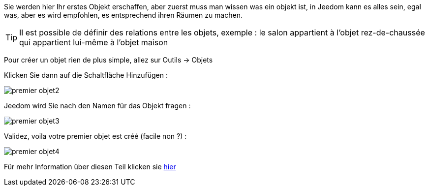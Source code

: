 Sie werden hier Ihr erstes Objekt erschaffen, aber zuerst muss man wissen was ein objekt ist, in Jeedom kann es alles sein, egal was, aber es wird empfohlen, es entsprechend ihren Räumen zu machen.

[TIP]
Il est possible de définir des relations entre les objets, exemple : le salon appartient à l'objet rez-de-chaussée qui appartient lui-même à l'objet maison

Pour créer un objet rien de plus simple, allez sur Outils → Objets

Klicken Sie dann auf die Schaltfläche Hinzufügen :

image::../images/premier-objet2.png[]

Jeedom wird Sie nach den Namen für das Objekt fragen :

image::../images/premier-objet3.png[]

Validez, voila votre premier objet est créé (facile non ?) :

image::../images/premier-objet4.png[]

Für mehr Information über diesen Teil klicken sie link:https://www.jeedom.fr/doc/documentation/core/fr_FR/doc-core-object.html[hier]